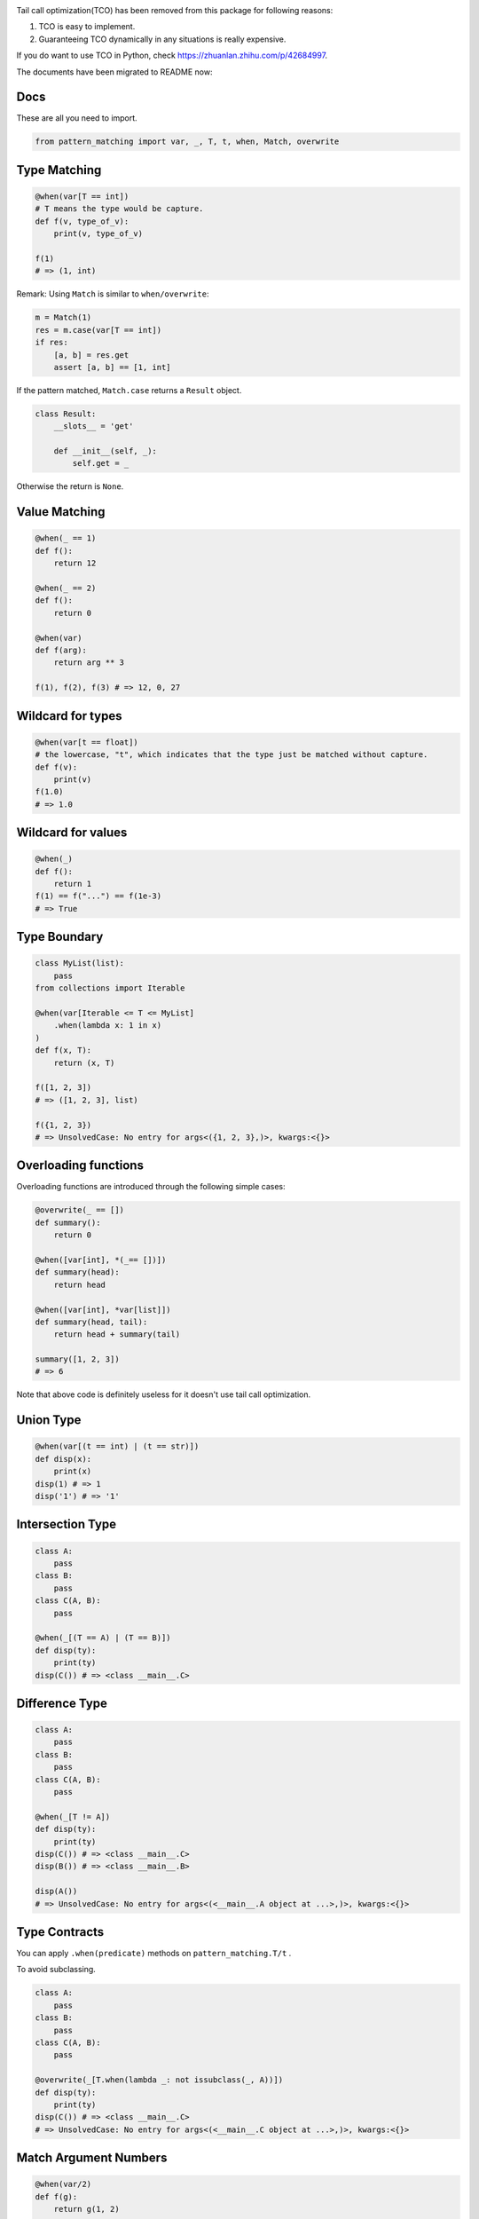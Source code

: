 |License| |PyPI version|

Tail call optimization(TCO) has been removed from this package for
following reasons:

1. TCO is easy to implement.
2. Guaranteeing TCO dynamically in any situations is really expensive.

If you do want to use TCO in Python, check
https://zhuanlan.zhihu.com/p/42684997.

The documents have been migrated to README now:

Docs
----

These are all you need to import.

.. code:: python

    from pattern_matching import var, _, T, t, when, Match, overwrite

Type Matching
-------------

.. code:: python


    @when(var[T == int])
    # T means the type would be capture.
    def f(v, type_of_v):
        print(v, type_of_v)

    f(1)
    # => (1, int)

Remark: Using ``Match`` is similar to ``when/overwrite``:

.. code:: python

    m = Match(1)
    res = m.case(var[T == int])
    if res:
        [a, b] = res.get
        assert [a, b] == [1, int]

If the pattern matched, ``Match.case`` returns a ``Result`` object.

.. code:: python

    class Result:
        __slots__ = 'get'

        def __init__(self, _):
            self.get = _

Otherwise the return is ``None``.

Value Matching
--------------

.. code:: python

    @when(_ == 1)
    def f():
        return 12

    @when(_ == 2)
    def f():
        return 0

    @when(var)
    def f(arg):
        return arg ** 3

    f(1), f(2), f(3) # => 12, 0, 27

Wildcard for types
------------------

.. code:: python

    @when(var[t == float])
    # the lowercase, "t", which indicates that the type just be matched without capture.
    def f(v):
        print(v)
    f(1.0)
    # => 1.0

Wildcard for values
-------------------

.. code:: python

    @when(_)
    def f():
        return 1
    f(1) == f("...") == f(1e-3)
    # => True

Type Boundary
-------------

.. code:: python

    class MyList(list):
        pass
    from collections import Iterable

    @when(var[Iterable <= T <= MyList]
        .when(lambda x: 1 in x)
    )
    def f(x, T):
        return (x, T)

    f([1, 2, 3])
    # => ([1, 2, 3], list)

    f({1, 2, 3})
    # => UnsolvedCase: No entry for args<({1, 2, 3},)>, kwargs:<{}>

Overloading functions
---------------------

Overloading functions are introduced through the following simple cases:

.. code:: python

    @overwrite(_ == [])
    def summary():
        return 0

    @when([var[int], *(_== [])])
    def summary(head):
        return head

    @when([var[int], *var[list]])
    def summary(head, tail):
        return head + summary(tail)

    summary([1, 2, 3])
    # => 6

Note that above code is definitely useless for it doesn't use tail call
optimization.

Union Type
----------

.. code:: python

    @when(var[(t == int) | (t == str)])
    def disp(x):
        print(x)
    disp(1) # => 1
    disp('1') # => '1'

Intersection Type
-----------------

.. code:: python

    class A:
        pass
    class B:
        pass
    class C(A, B):
        pass

    @when(_[(T == A) | (T == B)])
    def disp(ty):
        print(ty)
    disp(C()) # => <class __main__.C>

Difference Type
---------------

.. code:: python

    class A:
        pass
    class B:
        pass
    class C(A, B):
        pass

    @when(_[T != A])
    def disp(ty):
        print(ty)
    disp(C()) # => <class __main__.C>
    disp(B()) # => <class __main__.B>

    disp(A())
    # => UnsolvedCase: No entry for args<(<__main__.A object at ...>,)>, kwargs:<{}>

Type Contracts
--------------

You can apply ``.when(predicate)`` methods on ``pattern_matching.T/t`` .

To avoid subclassing.

.. code:: python

    class A:
        pass
    class B:
        pass
    class C(A, B):
        pass

    @overwrite(_[T.when(lambda _: not issubclass(_, A))])
    def disp(ty):
        print(ty)
    disp(C()) # => <class __main__.C>
    # => UnsolvedCase: No entry for args<(<__main__.C object at ...>,)>, kwargs:<{}>

Match Argument Numbers
----------------------

.. code:: python


    @when(var/2)
    def f(g):
        return g(1, 2)

    f(lambda a, b: a + b) # => 3
    f(lambda a, b, c: a + b)
    # => UnsolvedCase: No entry for args<(<function <lambda> at ...>,)>, kwargs:<{}>

    class F:
        def apply(self, arg):
            return arg + 1

    @when(var/1)
    def f2(g):
        return g(1)


    f2(lambda a, b: a + b)
    # => UnsolvedCase: No entry for args<(<function <lambda> at ...>,)>, kwargs:<{}>
    f2(F().apply) # => 2

.. |License| image:: https://img.shields.io/badge/license-MIT-green.svg
   :target: https://github.com/Xython/Destruct.py/blob/master/LICENSE
.. |PyPI version| image:: https://img.shields.io/pypi/v/pattern-matching.svg
   :target: https://pypi.python.org/pypi/pattern-matching

